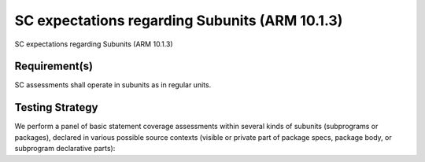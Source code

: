 SC expectations regarding Subunits (ARM 10.1.3)
===============================================

SC expectations regarding Subunits (ARM 10.1.3)


Requirement(s)
--------------



SC assessments shall operate in subunits as in regular units.


Testing Strategy
----------------



We perform a panel of basic statement coverage assessments within several
kinds of subunits (subprograms or packages), declared in various possible
source contexts (visible or private part of package specs, package body,
or subprogram declarative parts):


.. qmlink:: TCIndexImporter

   *



